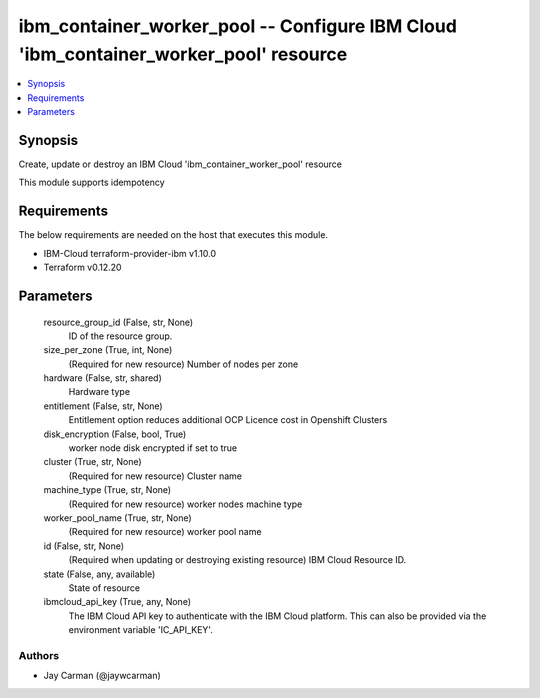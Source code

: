 
ibm_container_worker_pool -- Configure IBM Cloud 'ibm_container_worker_pool' resource
=====================================================================================

.. contents::
   :local:
   :depth: 1


Synopsis
--------

Create, update or destroy an IBM Cloud 'ibm_container_worker_pool' resource

This module supports idempotency



Requirements
------------
The below requirements are needed on the host that executes this module.

- IBM-Cloud terraform-provider-ibm v1.10.0
- Terraform v0.12.20



Parameters
----------

  resource_group_id (False, str, None)
    ID of the resource group.


  size_per_zone (True, int, None)
    (Required for new resource) Number of nodes per zone


  hardware (False, str, shared)
    Hardware type


  entitlement (False, str, None)
    Entitlement option reduces additional OCP Licence cost in Openshift Clusters


  disk_encryption (False, bool, True)
    worker node disk encrypted if set to true


  cluster (True, str, None)
    (Required for new resource) Cluster name


  machine_type (True, str, None)
    (Required for new resource) worker nodes machine type


  worker_pool_name (True, str, None)
    (Required for new resource) worker pool name


  id (False, str, None)
    (Required when updating or destroying existing resource) IBM Cloud Resource ID.


  state (False, any, available)
    State of resource


  ibmcloud_api_key (True, any, None)
    The IBM Cloud API key to authenticate with the IBM Cloud platform. This can also be provided via the environment variable 'IC_API_KEY'.













Authors
~~~~~~~

- Jay Carman (@jaywcarman)

